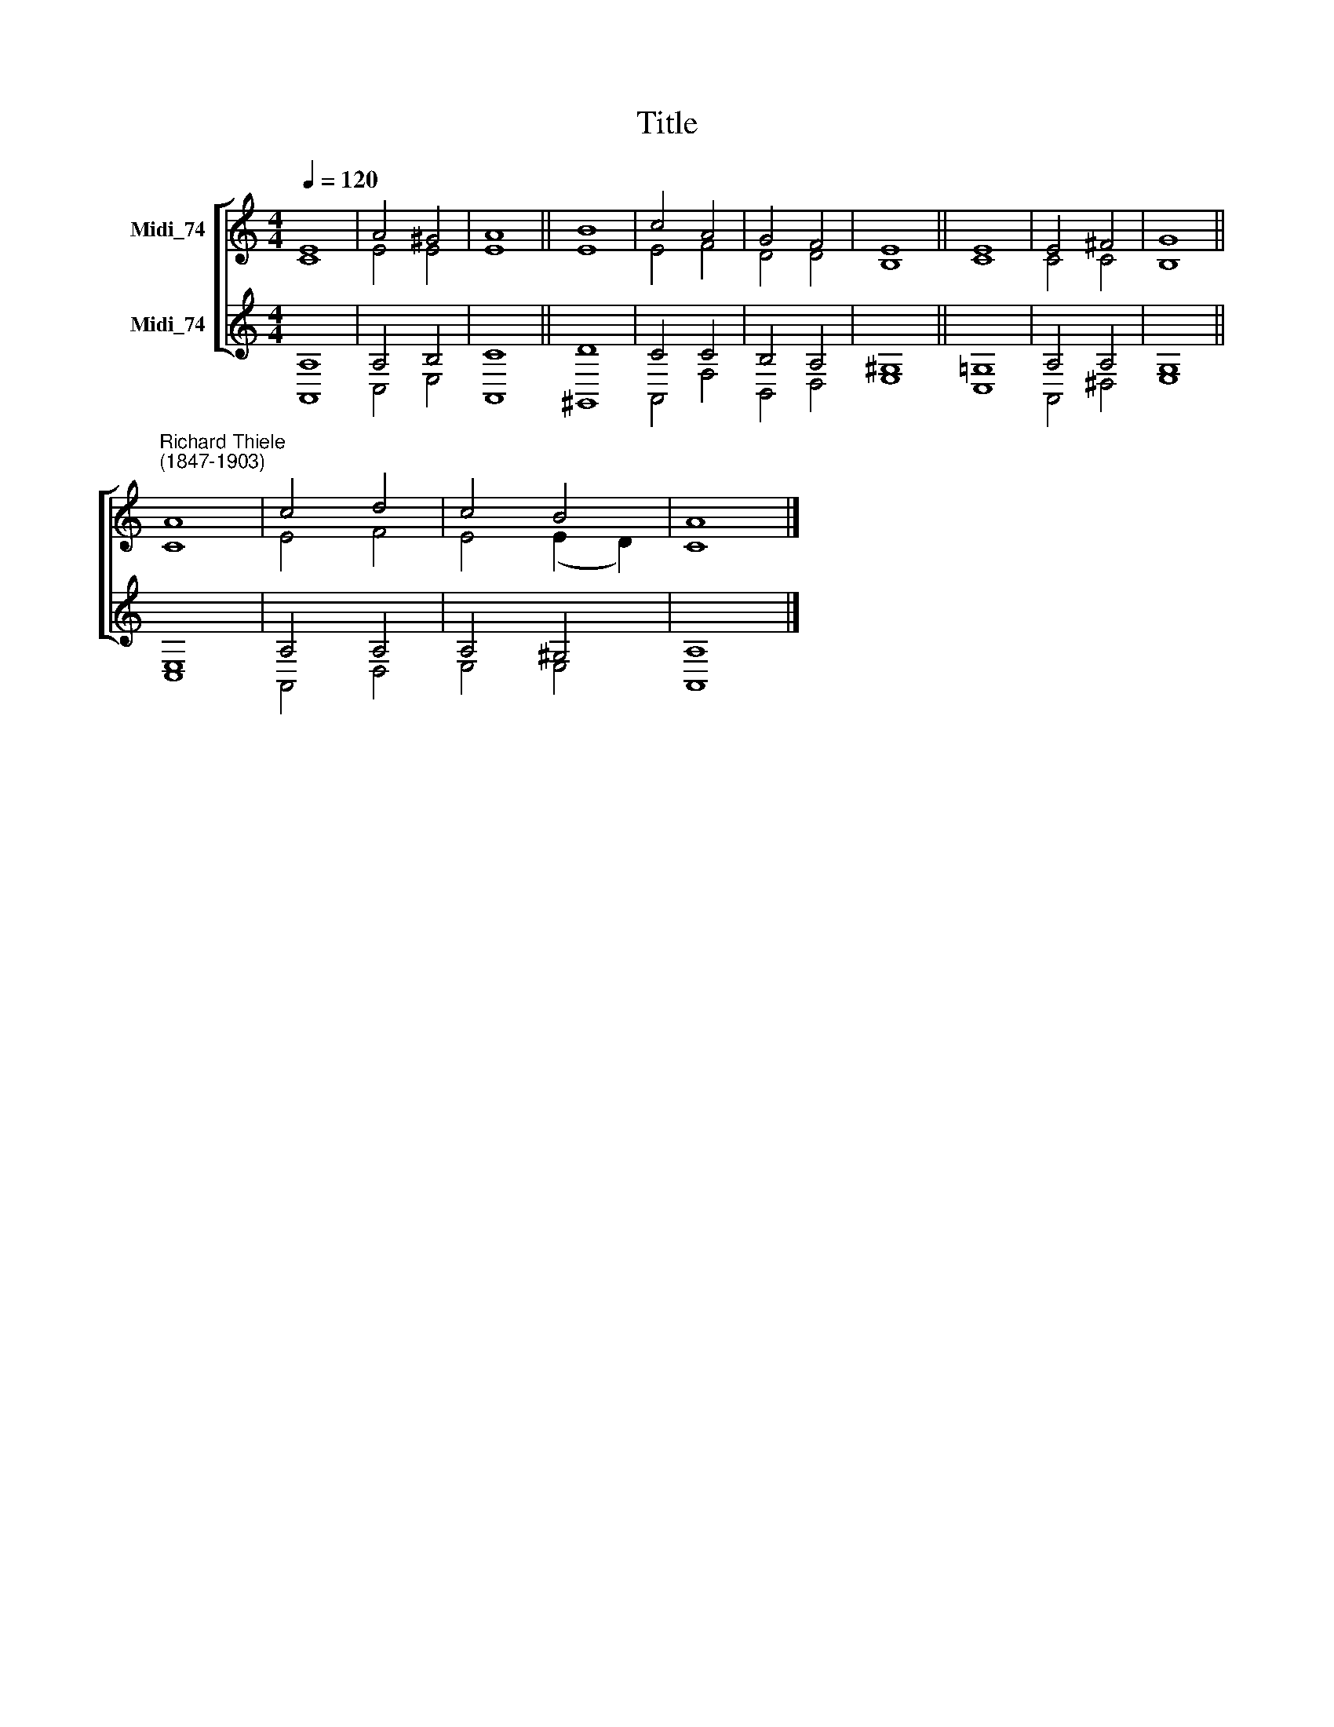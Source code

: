 X:1
T:Title
%%score [ ( 1 2 ) ( 3 4 ) ]
L:1/8
Q:1/4=120
M:4/4
K:C
V:1 treble nm="Midi_74"
V:2 treble 
V:3 treble nm="Midi_74"
V:4 treble 
V:1
 E8 | A4 ^G4 | A8 || B8 | c4 A4 | G4 F4 | E8 || E8 | E4 ^F4 | G8 || %10
"^Richard Thiele\n(1847-1903)" A8 | c4 d4 | c4 B4 | A8 |] %14
V:2
 C8 | E4 E4 | E8 || E8 | E4 F4 | D4 D4 | B,8 || C8 | C4 C4 | B,8 || C8 | E4 F4 | E4 (E2 D2) | C8 |] %14
V:3
 A,8 | A,4 B,4 | C8 || D8 | C4 C4 | B,4 A,4 | ^G,8 || !courtesy!=G,8 | A,4 A,4 | G,8 || E,8 | %11
 A,4 A,4 | A,4 ^G,4 | A,8 |] %14
V:4
 A,,8 | C,4 E,4 | A,,8 || ^G,,8 | A,,4 F,4 | B,,4 D,4 | E,8 || C,8 | A,,4 ^D,4 | E,8 || C,8 | %11
 A,,4 D,4 | E,4 E,4 | A,,8 |] %14

